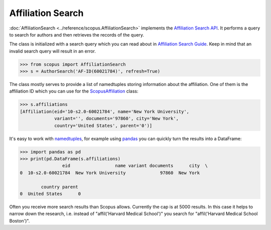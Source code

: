Affiliation Search
------------------

:doc:`AffiliationSearch <../reference/scopus.AffiliationSearch>` implements the `Affiliation Search API <https://dev.elsevier.com/documentation/AffiliationSearchAPI.wadl>`_.  It performs a query to search for authors and then retrieves the records of the query.

The class is initialized with a search query which you can read about in `Affiliation Search Guide <https://dev.elsevier.com/tips/AffiliationSearchTips.htm>`_.  Keep in mind that an invalid search query will result in an error.

.. code-block:: python
   
    >>> from scopus import AffiliationSearch
    >>> s = AuthorSearch('AF-ID(60021784)', refresh=True)


The class mostly serves to provide a list of namedtuples storing information about the affiliation. One of them is the affiliation ID which you can use for the `ScopusAffiliation <../reference/scopus.ScopusAffiliation.html>`_ class:

.. code-block:: python

    >>> s.affiliations
    [Affiliation(eid='10-s2.0-60021784', name='New York University',
                 variant='', documents='97860', city='New York',
                 country='United States', parent='0')]


It's easy to work with `namedtuples <https://docs.python.org/2/library/collections.html#collections.namedtuple>`_, for example using `pandas <https://pandas.pydata.org/>`_ you can quickly turn the results into a DataFrame:

.. code-block:: python

    >>> import pandas as pd
    >>> print(pd.DataFrame(s.affiliations)
                    eid                 name variant documents      city  \
    0  10-s2.0-60021784  New York University             97860  New York   

            country parent  
    0  United States      0


Often you receive more search results than Scopus allows.  Currently the cap is
at 5000 results.  In this case it helps to narrow down the research, i.e. instead
of "affil('Harvard Medical School')" you search for "affil('Harvard Medical School Boston')".
